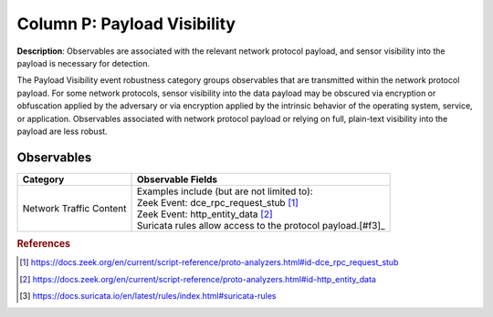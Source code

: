 .. _Payload:

----------------------------
Column P: Payload Visibility
----------------------------

**Description**: Observables are associated with the relevant network protocol payload, and sensor visibility into the payload is necessary for detection.

The Payload Visibility event robustness category groups observables that are transmitted within the network protocol payload. For some network protocols, sensor visibility into the data payload may be obscured via encryption or obfuscation applied by the adversary or via encryption applied by the intrinsic behavior of the operating system, service, or application. Observables associated with network protocol payload or relying on full, plain-text visibility into the payload are less robust.

Observables
^^^^^^^^^^^
+-------------------------------+-----------------------------------------------------------------------------------------+
| Category                      | Observable Fields                                                                       |
+===============================+=========================================================================================+
| Network Traffic Content       | | Examples include (but are not limited to):                                            |
|                               | | Zeek Event: dce_rpc_request_stub [#f1]_                                               |
|                               | | Zeek Event: http_entity_data [#f2]_                                                   |
|                               | | Suricata rules allow access to the protocol payload.[#f3]_                            |
+-------------------------------+-----------------------------------------------------------------------------------------+

.. rubric:: References

.. [#f1] https://docs.zeek.org/en/current/script-reference/proto-analyzers.html#id-dce_rpc_request_stub
.. [#f2] https://docs.zeek.org/en/current/script-reference/proto-analyzers.html#id-http_entity_data
.. [#f3] https://docs.suricata.io/en/latest/rules/index.html#suricata-rules